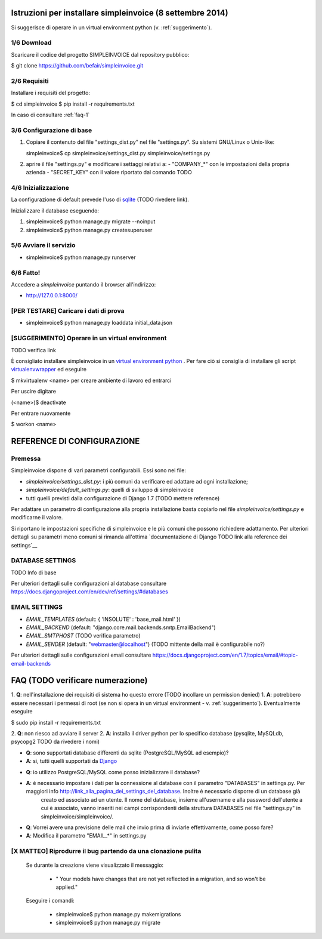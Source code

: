 Istruzioni per installare simpleinvoice (8 settembre 2014)
==========================================================

Si suggerisce di operare in un virtual environment python (v. :ref:`suggerimento`).

1/6 Download
------------

Scaricare il codice del progetto SIMPLEINVOICE dal repository pubblico:

$ git clone https://github.com/befair/simpleinvoice.git

2/6 Requisiti
-------------

Installare i requisiti del progetto:

$ cd simpleinvoice
$ pip install -r requirements.txt

In caso di consultare :ref:`faq-1`

3/6 Configurazione di base
--------------------------

1. Copiare il contenuto del file "settings_dist.py" nel 
   file "settings.py". Su sistemi GNU/Linux o Unix-like:

   simpleinvoice$ cp simpleinvoice/settings_dist.py simpleinvoice/settings.py

2. aprire il file "settings.py" e modificare i settaggi relativi a:
   - "COMPANY_*" con le impostazioni della propria azienda
   - "SECRET_KEY" con il valore riportato dal comando TODO

4/6 Inizializzazione
--------------------

La configurazione di default prevede l'uso di `sqlite <http://sqlite.org>`__ (TODO rivedere link).

Inizializzare il database eseguendo:

1. simpleinvoice$ python manage.py migrate --noinput
2. simpleinvoice$ python manage.py createsuperuser
            
5/6 Avviare il servizio
-----------------------

* simpleinvoice$ python manage.py runserver

6/6 Fatto!
----------

Accedere a `simpleinvoice` puntando il browser all'indirizzo:
	
* http://127.0.0.1:8000/


[PER TESTARE] Caricare i dati di prova
--------------------------------------

* simpleinvoice$ python manage.py loaddata initial_data.json

.. _suggerimento:

[SUGGERIMENTO] Operare in un virtual environment
------------------------------------------------

TODO verifica link

È consigliato installare simpleinvoice in un `virtual environment python <http://virtualenv.org>`__ . Per fare ciò si consiglia di installare gli script `virtualenvwrapper <http://virtualenvwrapper.org>`__ ed eseguire

$ mkvirtualenv <name> per creare ambiente di lavoro ed entrarci

Per uscire digitare

(<name>)$ deactivate

Per entrare nuovamente

$ workon <name>



REFERENCE DI CONFIGURAZIONE
===========================

Premessa
--------

Simpleinvoice dispone di vari parametri configurabili. Essi sono nei file:

* `simpleinvoice/settings_dist.py`: i più comuni da verificare ed adattare ad ogni installazione;
* `simpleinvoice/default_settings.py`: quelli di sviluppo di simpleinvoice
* tutti quelli previsti dalla configurazione di Django 1.7 (TODO mettere reference)

Per adattare un parametro di configurazione alla propria installazione 
basta copiarlo nel file `simpleinvoice/settings.py` e modificarne il valore.

Si riportano le impostazioni specifiche di simpleinvoice e le più comuni
che possono richiedere adattamento. Per ulteriori dettagli su parametri meno comuni
si rimanda all'ottima `documentazione di Django TODO link alla reference dei settings`__

DATABASE SETTINGS
-----------------

TODO Info di base

Per ulteriori dettagli sulle configurazioni al database consultare
https://docs.djangoproject.com/en/dev/ref/settings/#databases

EMAIL SETTINGS
--------------

* `EMAIL_TEMPLATES` (default: { 'INSOLUTE' : 'base_mail.html' })

* `EMAIL_BACKEND` (default: "django.core.mail.backends.smtp.EmailBackend")
* `EMAIL_SMTPHOST` (TODO verifica parametro)
* `EMAIL_SENDER` (default: "webmaster@localhost") (TODO mittente della mail è configurabile no?)

Per ulteriori dettagli sulle configurazioni email consultare 
https://docs.djangoproject.com/en/1.7/topics/email/#topic-email-backends


FAQ (TODO verificare numerazione)
============================

.. _faq-1:

1. **Q**: nell'installazione dei requisiti di sistema ho questo errore (TODO incollare un permission denied)
1. **A**: potrebbero essere necessari i permessi di root 
(se non si opera in un virtual environment - v. :ref:`suggerimento`). 
Eventualmente eseguire

$ sudo pip install -r requirements.txt
	
.. _faq-2:

2. **Q**: non riesco ad avviare il server
2. **A**: installa il driver python per lo specifico database (pysqlite, MySQLdb, psycopg2 TODO da rivedere i nomi)

.. _faq-3:

* **Q**: sono supportati database differenti da sqlite (PostgreSQL/MySQL ad esempio)?
* **A**: sì, tutti quelli supportati da `Django <http://www.djangoproject.com>`__

.. _faq-4:

* **Q**: io utilizzo PostgreSQL/MySQL come posso inizializzare il database?
* **A**: è necessario impostare i dati per la connessione al database con il parametro "DATABASES" in settings.py. Per maggiori info http://link_alla_pagina_dei_settings_del_database. Inoltre è necessario disporre di un database già 
    creato ed associato ad un utente.
    Il nome del database, insieme all'username e alla password dell'utente a cui 
    è associato, vanno inseriti nei campi corrispondenti della struttura 
    DATABASES nel file "settings.py" in simpleinvoice/simpleinvoice/.

.. _faq-5:

* **Q**: Vorrei avere una previsione delle mail che invio prima di inviarle effettivamente, come posso fare?
* **A**: Modifica il parametro "EMAIL_*" in settings.py

[X MATTEO] Riprodurre il bug partendo da una clonazione pulita
--------------------------------------------------------------

    Se durante la creazione viene visualizzato il messaggio:
        
        * " Your models have changes that are not yet reflected in a migration, and so won't be applied."

    Eseguire i comandi:

        * simpleinvoice$ python manage.py makemigrations
        * simpleinvoice$ python manage.py migrate

